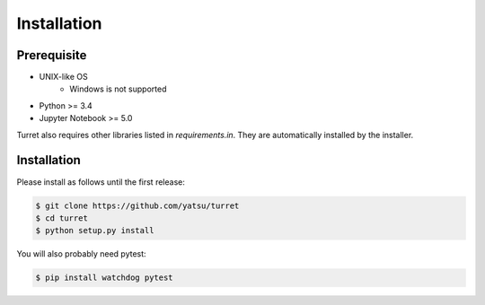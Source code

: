 ============
Installation
============

Prerequisite
============

- UNIX-like OS
    - Windows is not supported
- Python >= 3.4
- Jupyter Notebook >= 5.0

Turret also requires other libraries listed in `requirements.in`. They are automatically installed by the installer.

Installation
============

Please install as follows until the first release:

.. code-block:: sh

    $ git clone https://github.com/yatsu/turret
    $ cd turret
    $ python setup.py install

You will also probably need pytest:

.. code-block:: sh

    $ pip install watchdog pytest
